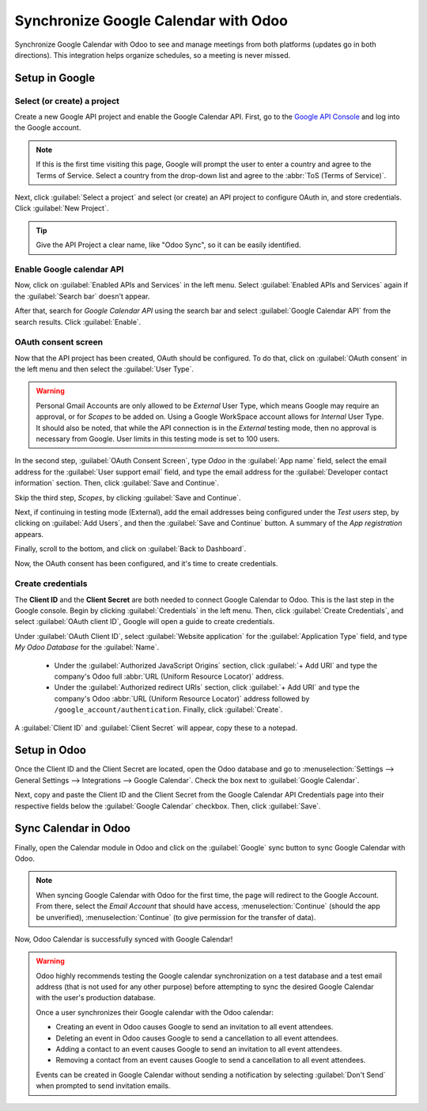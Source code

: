 =====================================
Synchronize Google Calendar with Odoo
=====================================

Synchronize Google Calendar with Odoo to see and manage meetings from both platforms (updates go in
both directions). This integration helps organize schedules, so a meeting is never missed.

.. seealso::
   - :doc:`/applications/general/auth/google`
   - :doc:`/administration/maintain/google_oauth`

Setup in Google
===============

Select (or create) a project
----------------------------

Create a new Google API project and enable the Google Calendar API. First, go to the
`Google API Console <https://console.developers.google.com>`_ and log into the Google account.

.. note::
   If this is the first time visiting this page, Google will prompt the user to enter a country and
   agree to the Terms of Service. Select a country from the drop-down list and agree to the
   :abbr:`ToS (Terms of Service)`.

Next, click :guilabel:`Select a project` and select (or create) an API project to configure OAuth
in, and store credentials. Click :guilabel:`New Project`.

.. image:: google/new-api-project.png
   :align: center
   :alt: Create a new API project to store credentials.

.. tip::
   Give the API Project a clear name, like "Odoo Sync", so it can be easily identified.

Enable Google calendar API
--------------------------

Now, click on :guilabel:`Enabled APIs and Services` in the left menu. Select :guilabel:`Enabled APIs
and Services` again if the :guilabel:`Search bar` doesn't appear.

.. image:: google/enable-apis-services.png
   :align: center
   :alt: Enable APIs and Services on the API Project.

After that, search for *Google Calendar API* using the search bar and select :guilabel:`Google
Calendar API` from the search results. Click :guilabel:`Enable`.

.. image:: google/enable-google-cal-api.png
   :align: center
   :alt: Enable the Google Calendar API.

OAuth consent screen
--------------------

Now that the API project has been created, OAuth should be configured. To do that, click on
:guilabel:`OAuth consent` in the left menu and then select the :guilabel:`User Type`.

.. warning::
   Personal Gmail Accounts are only allowed to be *External* User Type, which means Google may
   require an approval, or for *Scopes* to be added on. Using a Google WorkSpace account allows for
   *Internal* User Type. It should also be noted, that while the API connection is in the *External*
   testing mode, then no approval is necessary from Google. User limits in this testing mode is set
   to 100 users.

In the second step, :guilabel:`OAuth Consent Screen`, type `Odoo` in the :guilabel:`App name`
field, select the email address for the :guilabel:`User support email` field, and type the email
address for the :guilabel:`Developer contact information` section. Then, click :guilabel:`Save
and Continue`.

Skip the third step, *Scopes*, by clicking :guilabel:`Save and Continue`.

Next, if continuing in testing mode (External), add the email addresses being configured under the
*Test users* step, by clicking on :guilabel:`Add Users`, and then the :guilabel:`Save and Continue`
button. A summary of the *App registration* appears.

Finally, scroll to the bottom, and click on :guilabel:`Back to Dashboard`.

Now, the OAuth consent has been configured, and it's time to create credentials.

Create credentials
------------------

The **Client ID** and the **Client Secret** are both needed to connect Google Calendar to Odoo. This
is the last step in the Google console. Begin by clicking :guilabel:`Credentials` in the left menu.
Then, click :guilabel:`Create Credentials`, and select :guilabel:`OAuth client ID`, Google will open
a guide to create credentials.

Under :guilabel:`OAuth Client ID`, select :guilabel:`Website application` for the
:guilabel:`Application Type` field, and type `My Odoo Database` for the :guilabel:`Name`.

  - Under the :guilabel:`Authorized JavaScript Origins` section, click :guilabel:`+ Add URI` and
    type the company's Odoo full :abbr:`URL (Uniform Resource Locator)` address.

  - Under the :guilabel:`Authorized redirect URIs` section, click :guilabel:`+ Add URI` and type
    the company's Odoo :abbr:`URL (Uniform Resource Locator)` address followed by
    ``/google_account/authentication``. Finally, click :guilabel:`Create`.

.. image:: google/uri.png
   :align: center
   :alt: Add the authorized JavaScript origins and the authorized redirect URIs.

A :guilabel:`Client ID` and :guilabel:`Client Secret` will appear, copy these to a notepad.

Setup in Odoo
=============

Once the Client ID and the Client Secret are located, open the Odoo database and go to
:menuselection:`Settings --> General Settings --> Integrations --> Google Calendar`. Check the box
next to :guilabel:`Google Calendar`.

.. image:: google/settings-google-cal.png
   :align: center
   :alt: The Google Calendar checkbox in General Settings.

Next, copy and paste the Client ID and the Client Secret from the Google Calendar API Credentials
page into their respective fields below the :guilabel:`Google Calendar` checkbox. Then, click
:guilabel:`Save`.

Sync Calendar in Odoo
=====================

Finally, open the Calendar module in Odoo and click on the :guilabel:`Google` sync button to sync
Google Calendar with Odoo.

.. image:: google/sync-google.png
   :align: center
   :alt: Click the Google sync button in Odoo Calendar to sync Google Calendar with Odoo.

.. note::
   When syncing Google Calendar with Odoo for the first time, the page will redirect to the Google
   Account. From there, select the *Email Account* that should have access,
   :menuselection:`Continue` (should the app be unverified), :menuselection:`Continue` (to give
   permission for the transfer of data).

.. image:: google/trust-odoo.png
   :align: center
   :alt: Give Odoo permission to access Google Calendar.

Now, Odoo Calendar is successfully synced with Google Calendar!

.. warning::
   Odoo highly recommends testing the Google calendar synchronization on a test database and a
   test email address (that is not used for any other purpose) before attempting to sync the
   desired Google Calendar with the user's production database.

   Once a user synchronizes their Google calendar with the Odoo calendar:

   - Creating an event in Odoo causes Google to send an invitation to all event attendees.
   - Deleting an event in Odoo causes Google to send a cancellation to all event attendees.
   - Adding a contact to an event causes Google to send an invitation to all event attendees.
   - Removing a contact from an event causes Google to send a cancellation to all event attendees.

   Events can be created in Google Calendar without sending a notification by selecting
   :guilabel:`Don't Send` when prompted to send invitation emails.
